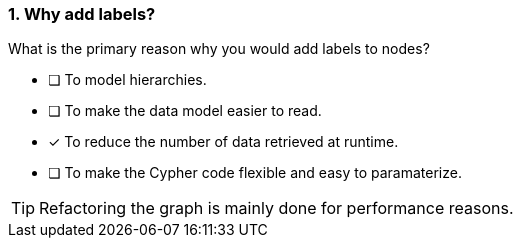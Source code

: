 [.question]
=== 1. Why add labels?

What is the primary reason why you would add labels to nodes?

* [ ] To model hierarchies.
* [ ] To make the data model easier to read.
* [x] To reduce the number of data retrieved at runtime.
* [ ] To make the Cypher code flexible and easy to paramaterize.

[TIP]
====
Refactoring the graph is mainly done for performance reasons.
====
